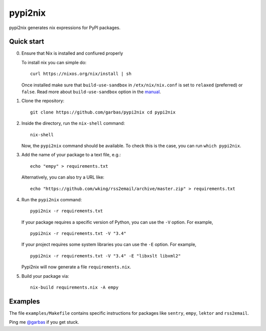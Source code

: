 pypi2nix
========

pypi2nix generates nix expressions for PyPI packages.

Quick start
-----------

0. Ensure that Nix is installed and confiured properly

   To install nix you can simple do::

        curl https://nixos.org/nix/install | sh

   Once installed make sure that ``build-use-sandbox`` in ``/etx/nix/nix.conf``
   is set to ``relaxed`` (preferred) or ``false``. Read more about
   ``build-use-sandbox`` option in the manual_.


1. Clone the repository::

        git clone https://github.com/garbas/pypi2nix cd pypi2nix

2. Inside the directory, run the ``nix-shell`` command::

        nix-shell

   Now, the ``pypi2nix`` command should be available. To check this is the
   case, you can run ``which pypi2nix``.

3. Add the name of your package to a text file, e.g.::

        echo "empy" > requirements.txt

   Alternatively, you can also try a URL like::

        echo "https://github.com/wking/rss2email/archive/master.zip" > requirements.txt

4. Run the ``pypi2nix`` command::

        pypi2nix -r requirements.txt

   If your package requires a specific version of Python, you can use the
   ``-V`` option. For example, ::

        pypi2nix -r requirements.txt -V "3.4"

   If your project requires some system libraries you can use the ``-E``
   option. For example, ::

        pypi2nix -r requirements.txt -V "3.4" -E "libxslt libxml2"

   Pypi2nix will now generate a file ``requirements.nix``.

5. Build your package via::

        nix-build requirements.nix -A empy

Examples
--------

The file ``examples/Makefile`` contains specific instructions for packages like
``sentry``, ``empy``, ``lektor`` and ``rss2email``.


Ping me `@garbas`_ if you get stuck.


.. _`@garbas`: https://twitter.com/garbas
.. _`manual`: http://nixos.org/nix/manual/#name-14
